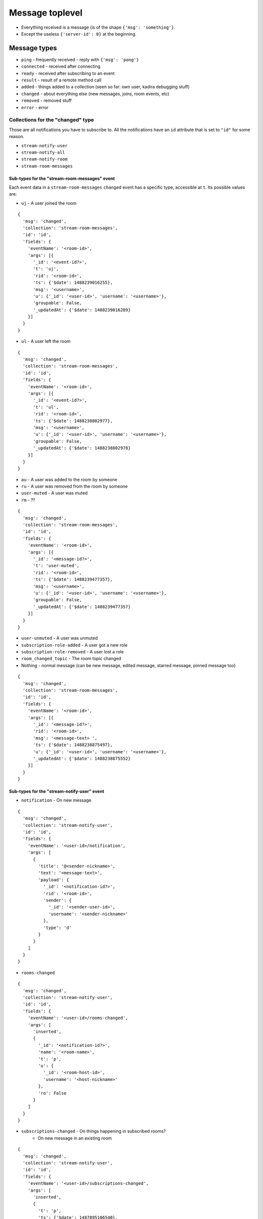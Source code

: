 Message toplevel
================

- Everything received is a message (is of the shape ``{'msg': 'something'}``.
- Except the useless ``{'server-id': 0}`` at the beginning.

Message types
-------------

- ``ping`` - frequently received - reply with ``{'msg': 'pong'}``
- ``connected`` - received after connecting
- ``ready`` - received after subscribing to an event
- ``result`` - result of a remote method call

- ``added`` - things added to a collection (seen so far: own user, kadira debugging stuff)
- ``changed`` - about everything else (new messages, joins, room events, etc)
- ``removed`` - removed stuff

- ``error`` - error


Collections for the "changed" type
~~~~~~~~~~~~~~~~~~~~~~~~~~~~~~~~~~

Those are all notifications you have to subscribe to.
All the notifications have an ``id`` attribute that is set to ``"id"``
for some reason.

- ``stream-notify-user``
- ``stream-notify-all``
- ``stream-notify-room``
- ``stream-room-messages``

Sub-types for the "stream-room-messages" event
^^^^^^^^^^^^^^^^^^^^^^^^^^^^^^^^^^^^^^^^^^^^^^

Each event data in a ``stream-room-messages`` ``changed`` event has a
specific type, accessible at ``t``. Its possible values are:

- ``uj`` - A user joined the room

::

    {
      'msg': 'changed',
      'collection': 'stream-room-messages',
      'id': 'id',
      'fields': {
        'eventName': '<room-id>',
        'args': [{
          '_id': '<event-id?>',
          't': 'uj',
          'rid': '<room-id>',
          'ts': {'$date': 1488239016255},
          'msg': '<username>',
          'u': {'_id': '<user-id>', 'username': '<username>'},
          'groupable': False,
          '_updatedAt': {'$date': 1488239016289}
        }]
      }
    }
- ``ul`` - A user left the room

::

    {
      'msg': 'changed',
      'collection': 'stream-room-messages',
      'id': 'id',
      'fields': {
        'eventName': '<room-id>',
        'args': [{
          '_id': '<event-id?>',
          't': 'ul',
          'rid': '<room-id>',
          'ts': {'$date': 1488238802977},
          'msg': '<username>',
          'u': {'_id': '<user-id>', 'username': '<username>'},
          'groupable': False,
          '_updatedAt': {'$date': 1488238802978}
        }]
      }
    }

- ``au`` - A user was added to the room by someone
- ``ru`` - A user was removed from the room by someone
- ``user-muted`` - A user was muted
- ``rm`` - ??

::


    {
      'msg': 'changed',
      'collection': 'stream-room-messages',
      'id': 'id',
      'fields': {
        'eventName': '<room-id>',
        'args': [{
          '_id': '<message-id?>',
          't': 'user-muted',
          'rid': '<room-id>',
          'ts': {'$date': 1488239477357},
          'msg': '<username>',
          'u': {'_id': '<user-id>', 'username': '<username>'},
          'groupable': False,
          '_updatedAt': {'$date': 1488239477357}
        }]
      }
    }


- ``user-unmuted`` - A user was unmuted
- ``subscription-role-added`` - A user got a new role
- ``subscription-role-removed`` - A user lost a role
- ``room_changed_topic`` - The room topic changed
- Nothing - normal message (can be new message, edited message, starred message, pinned message too)

::

    {
      'msg': 'changed',
      'collection': 'stream-room-messages',
      'id': 'id',
      'fields': {
        'eventName': '<room-id>',
        'args': [{
          '_id': '<message-id?>',
          'rid': '<room-id>',
          'msg': '<message-text> ',
          'ts': {'$date': 1488238875497},
          'u': {'_id': '<user-id>', 'username': '<username>'},
          '_updatedAt': {'$date': 1488238875552}
        }]
      }
    }

Sub-types for the "stream-notify-user" event
^^^^^^^^^^^^^^^^^^^^^^^^^^^^^^^^^^^^^^^^^^^^

- ``notification`` - On new message

::

    {
      'msg': 'changed',
      'collection': 'stream-notify-user',
      'id': 'id',
      'fields': {
        'eventName': '<user-id>/notification',
        'args': [
          {
            'title': '@<sender-nickname>',
            'text': '<message-text>',
            'payload': {
              '_id': '<notification-id?>',
              'rid': '<room-id>',
              'sender': {
                '_id': '<sender-user-id>',
                'username': '<sender-nickname>'
              },
              'type': 'd'
            }
          }
        ]
      }
    }

- ``rooms-changed``

::

    {
      'msg': 'changed',
      'collection': 'stream-notify-user',
      'id': 'id',
      'fields': {
        'eventName': '<user-id>/rooms-changed',
        'args': [
          'inserted',
          {
            '_id': '<notification-id?>',
            'name': '<room-name>',
            't': 'p',
            'u': {
              '_id': '<room-host-id>',
              'username': '<host-nickname>'
            },
            'ro': False
          }
        ]
      }
    }

- ``subscriptions-changed`` - On things happening in subscribed rooms?
   - On new message in an existing room

::

    {
      'msg': 'changed',
      'collection': 'stream-notify-user',
      'id': 'id',
      'fields': {
        'eventName': '<user-id>/subscriptions-changed',
        'args': [
          'inserted',
          {
            't': 'p',
            'ts': {'$date': 1487895106540},
            'name': '<room-name>',
            'rid': '<room-id>',
            'u': {
              '_id': '<user-id>', 'username': '<user-nickname>'
             },
             'open': True,
             'alert': False,
             'unread': 0,
             '_updatedAt': {'$date': 1487895106616},
             '_id': '<notification-id?>'
          }
        ]
      }
    }

-
  - On getting added to a room:

::

    {
      'msg': 'changed',
      'collection': 'stream-notify-user',
      'id': 'id',
      'fields': {
        'eventName': '<user-id>/subscriptions-changed',
        'args': [
          'updated',
          {
            't': 'd',
            'ts': {'$date': 1487510338929},
            'ls': {'$date': 1487787132063},
            'name': '<sender-nickname>',
            'rid': '<room-id>',
            'u': {
              '_id': '<user-id>',
              'username': '<user-nickname>'
            },
            'open': True,
            'alert': True,
            'unread': 1,
            '_updatedAt': {'$date': 1487894400304},
            '_id': '<notification-id?>'
          }
        ]
      }
    }

- ``otr``

::

    {
      'msg': 'changed',
      'collection': 'stream-notify-user',
      'id': 'id',
      'fields': {
        'eventName': '<user-id>/otr',
        'args': [
          'handshake',
          {
            'roomId': '<room-id>',
            'userId': '<requester-id>',
            'publicKey': '{"crv":"P-256","ext":true,"key_ops":[],"kty":"EC","x":"joweSiQY7MqoFoLKHelRnfgBiiEMLQ77pNQ8LFvwK-A","y":"Y5ghdabGGy2eZnbPHDimUlTLW2xqsIW_W17P4eOjgGM"}'
          }
        ]
      }
    }

- ``webrtc`` - ? (video/audio conferences go through jitsi meet, afaik)
- ``message`` - ? (not triggered on messages, so far)

Note: many actions generate twice the events if you are subscribed to several
feeds. For example, getting added to a room generates a ``rooms-changed`` and
a ``subscriptions-changed`` event; a new messages a ``subscriptions-changed``
and a ``notification``, etc…

Sub-types for the "stream-notify-room" event
^^^^^^^^^^^^^^^^^^^^^^^^^^^^^^^^^^^^^^^^^^^^

- ``deleteMessage`` - The only one present in the docs. It doesn’t appear to do anything even on message deletion
- ``typing`` - Typing notifications

::

    {
      'msg': 'changed',
      'collection': 'stream-notify-room',
      'id': 'id',
      'fields': {
        'eventName': '<room-id>/typing',
        'args': ['<user-nick>', user_is_typing (bool)]
      }
    }
